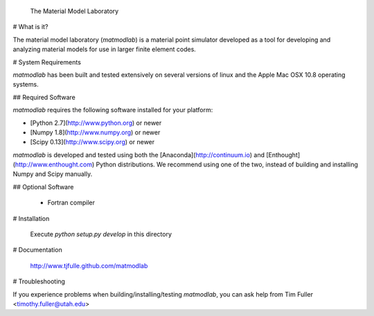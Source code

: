             The Material Model Laboratory

# What is it?

The material model laboratory (*matmodlab*) is a material point simulator developed as a tool for developing and analyzing material models for use in larger finite element codes.

# System Requirements

*matmodlab* has been built and tested extensively on several versions of linux
and the Apple Mac OSX 10.8 operating systems.

## Required Software

*matmodlab* requires the following software installed for your platform:

- [Python 2.7](http://www.python.org) or newer

- [Numpy 1.8](http://www.numpy.org) or newer

- [Scipy 0.13](http://www.scipy.org) or newer

*matmodlab* is developed and tested using both the [Anaconda](http://continuum.io) and [Enthought](http://www.enthought.com) Python distributions.  We recommend using one of the two, instead of building and installing Numpy and Scipy manually.

## Optional Software

  - Fortran compiler

# Installation

  Execute `python setup.py develop` in this directory

# Documentation

  http://www.tjfulle.github.com/matmodlab

# Troubleshooting

If you experience problems when building/installing/testing *matmodlab*, you
can ask help from Tim Fuller <timothy.fuller@utah.edu>
